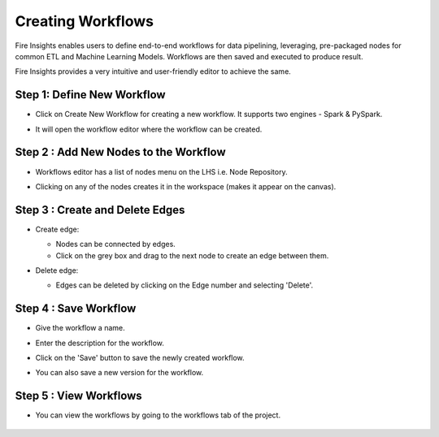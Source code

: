 Creating Workflows
------------------

Fire Insights enables users to define end-to-end workflows for data pipelining, leveraging, pre-packaged nodes for common ETL and Machine Learning Models. Workflows are then saved and executed to produce result. 

Fire Insights provides a very intuitive and user-friendly editor to achieve the same.

Step 1: Define New Workflow
===============

* Click on Create New Workflow for creating a new workflow. It supports two engines - Spark & PySpark. 

* It will open the workflow editor where the workflow can be created.


   .. figure:: ../../../_assets/user-guide/workflow/Creating-Workflow/DefineNewWF.png
      :alt: workflow
      :width: 70%

 
Step 2 : Add New Nodes to the Workflow
===============

* Workflows editor has a list of nodes menu on the LHS i.e. Node Repository. 

* Clicking on any of the nodes creates it in the workspace (makes it appear on the canvas).

   .. figure:: ../../../_assets/user-guide/workflow/Creating-Workflow/AddProcessors.png
      :alt: workflow
      :width: 70%


Step 3 : Create and Delete Edges
===============

* Create edge:
  
  * Nodes can be connected by edges.
  * Click on the grey box and drag to the next node to create an edge between them.

* Delete edge: 
  
  * Edges can be deleted by clicking on the Edge number and selecting 'Delete'.

   .. figure:: ../../../_assets/user-guide/workflow/Creating-Workflow/DeleteEdge.png
      :alt: workflow
      :width: 70%


Step 4 : Save Workflow
===============

* Give the workflow a name.
* Enter the description for the workflow.
* Click on the 'Save' button to save the newly created workflow.
* You can also save a new version for the workflow.

   .. figure:: ../../../_assets/user-guide/workflow/Creating-Workflow/SaveWF.png
      :alt: workflow
      :width: 70%



Step 5 : View Workflows
===============

* You can view the workflows by going to the workflows tab of the project.

   .. figure:: ../../../_assets/user-guide/workflow/Creating-Workflow/ViewWF.png
      :alt: workflow
      :width: 70%





